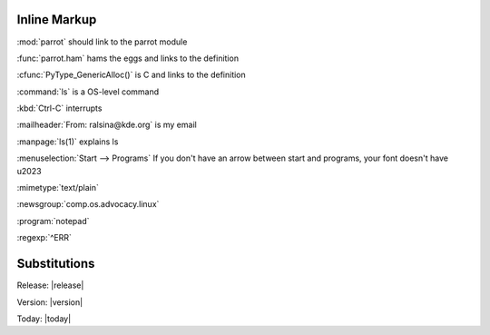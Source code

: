 Inline Markup
=============

:mod:`parrot` should link to the parrot module

:func:`parrot.ham` hams the eggs and links to the definition

:cfunc:`PyType_GenericAlloc()` is C and links to the definition

:command:`ls` is a OS-level command

:kbd:`Ctrl-C` interrupts

:mailheader:`From: ralsina@kde.org` is my email

:manpage:`ls(1)` explains ls

:menuselection:`Start --> Programs` If you don't have an arrow between 
start and programs, your font doesn't have \u2023

:mimetype:`text/plain`

:newsgroup:`comp.os.advocacy.linux`

:program:`notepad`

:regexp:`^ERR`

Substitutions
=============

Release: |release|

Version: |version|

Today: |today|

